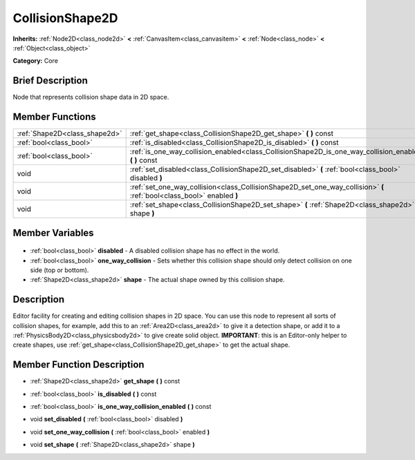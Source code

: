 .. Generated automatically by doc/tools/makerst.py in Godot's source tree.
.. DO NOT EDIT THIS FILE, but the CollisionShape2D.xml source instead.
.. The source is found in doc/classes or modules/<name>/doc_classes.

.. _class_CollisionShape2D:

CollisionShape2D
================

**Inherits:** :ref:`Node2D<class_node2d>` **<** :ref:`CanvasItem<class_canvasitem>` **<** :ref:`Node<class_node>` **<** :ref:`Object<class_object>`

**Category:** Core

Brief Description
-----------------

Node that represents collision shape data in 2D space.

Member Functions
----------------

+--------------------------------+------------------------------------------------------------------------------------------------------------------------+
| :ref:`Shape2D<class_shape2d>`  | :ref:`get_shape<class_CollisionShape2D_get_shape>` **(** **)** const                                                   |
+--------------------------------+------------------------------------------------------------------------------------------------------------------------+
| :ref:`bool<class_bool>`        | :ref:`is_disabled<class_CollisionShape2D_is_disabled>` **(** **)** const                                               |
+--------------------------------+------------------------------------------------------------------------------------------------------------------------+
| :ref:`bool<class_bool>`        | :ref:`is_one_way_collision_enabled<class_CollisionShape2D_is_one_way_collision_enabled>` **(** **)** const             |
+--------------------------------+------------------------------------------------------------------------------------------------------------------------+
| void                           | :ref:`set_disabled<class_CollisionShape2D_set_disabled>` **(** :ref:`bool<class_bool>` disabled **)**                  |
+--------------------------------+------------------------------------------------------------------------------------------------------------------------+
| void                           | :ref:`set_one_way_collision<class_CollisionShape2D_set_one_way_collision>` **(** :ref:`bool<class_bool>` enabled **)** |
+--------------------------------+------------------------------------------------------------------------------------------------------------------------+
| void                           | :ref:`set_shape<class_CollisionShape2D_set_shape>` **(** :ref:`Shape2D<class_shape2d>` shape **)**                     |
+--------------------------------+------------------------------------------------------------------------------------------------------------------------+

Member Variables
----------------

  .. _class_CollisionShape2D_disabled:

- :ref:`bool<class_bool>` **disabled** - A disabled collision shape has no effect in the world.

  .. _class_CollisionShape2D_one_way_collision:

- :ref:`bool<class_bool>` **one_way_collision** - Sets whether this collision shape should only detect collision on one side (top or bottom).

  .. _class_CollisionShape2D_shape:

- :ref:`Shape2D<class_shape2d>` **shape** - The actual shape owned by this collision shape.


Description
-----------

Editor facility for creating and editing collision shapes in 2D space. You can use this node to represent all sorts of collision shapes, for example, add this to an :ref:`Area2D<class_area2d>` to give it a detection shape, or add it to a :ref:`PhysicsBody2D<class_physicsbody2d>` to give create solid object. **IMPORTANT**: this is an Editor-only helper to create shapes, use :ref:`get_shape<class_CollisionShape2D_get_shape>` to get the actual shape.

Member Function Description
---------------------------

.. _class_CollisionShape2D_get_shape:

- :ref:`Shape2D<class_shape2d>` **get_shape** **(** **)** const

.. _class_CollisionShape2D_is_disabled:

- :ref:`bool<class_bool>` **is_disabled** **(** **)** const

.. _class_CollisionShape2D_is_one_way_collision_enabled:

- :ref:`bool<class_bool>` **is_one_way_collision_enabled** **(** **)** const

.. _class_CollisionShape2D_set_disabled:

- void **set_disabled** **(** :ref:`bool<class_bool>` disabled **)**

.. _class_CollisionShape2D_set_one_way_collision:

- void **set_one_way_collision** **(** :ref:`bool<class_bool>` enabled **)**

.. _class_CollisionShape2D_set_shape:

- void **set_shape** **(** :ref:`Shape2D<class_shape2d>` shape **)**


